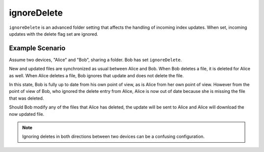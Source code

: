 ignoreDelete
============

``ignoreDelete`` is an advanced folder setting that affects the handling of
incoming index updates. When set, incoming updates with the delete flag set
are ignored.

Example Scenario
----------------

Assume two devices, "Alice" and "Bob", sharing a folder. Bob has set
``ignoreDelete``.

New and updated files are synchronized as usual between Alice and Bob. When
Bob deletes a file, it is deleted for Alice as well. When Alice deletes a
file, Bob ignores that update and does not delete the file.

In this state, Bob is fully up to date from his own point of view, as is Alice
from her own point of view. However from the point of view of Bob, who ignored
the delete entry from Alice, Alice is now out of date because she is missing
the file that was deleted.

Should Bob modify any of the files that Alice has deleted, the update will be
sent to Alice and Alice will download the now updated file.

.. note::
	 Ignoring deletes in both directions between two devices can be a
	 confusing configuration.
